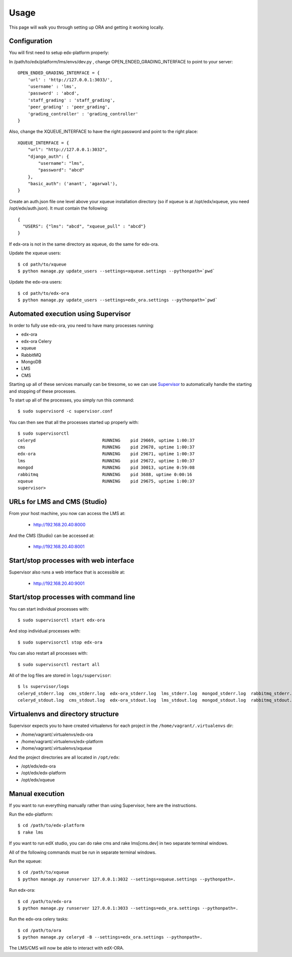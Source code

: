 ==================================
Usage
==================================

This page will walk you through setting up ORA and getting it working locally.

Configuration
--------------------------------------------------

You will first need to setup edx-platform properly:

In /path/to/edx/platform/lms/envs/dev.py , change OPEN_ENDED_GRADING_INTERFACE to point to your server::

    OPEN_ENDED_GRADING_INTERFACE = {
        'url' : 'http://127.0.0.1:3033/',
        'username' : 'lms',
        'password' : 'abcd',
        'staff_grading' : 'staff_grading',
        'peer_grading' : 'peer_grading',
        'grading_controller' : 'grading_controller'
    }

Also, change the XQUEUE_INTERFACE to have the right password and point to the right place::

    XQUEUE_INTERFACE = {
        "url": "http://127.0.0.1:3032",
        "django_auth": {
            "username": "lms",
            "password": "abcd"
        },
        "basic_auth": ('anant', 'agarwal'),
    }

Create an auth.json file one level above your xqueue installation directory (so if xqueue is at /opt/edx/xqueue, you need /opt/edx/auth.json).
It must contain the following::

    {
      "USERS": {"lms": "abcd", "xqueue_pull" : "abcd"}
    }

If edx-ora is not in the same directory as xqueue, do the same for edx-ora.

Update the xqueue users::

    $ cd path/to/xqueue
    $ python manage.py update_users --settings=xqueue.settings --pythonpath=`pwd`

Update the edx-ora users::

    $ cd path/to/edx-ora
    $ python manage.py update_users --settings=edx_ora.settings --pythonpath=`pwd`


Automated execution using Supervisor
------------------------------------

In order to fully use edx-ora, you need to have many processes running:

* edx-ora 
* edx-ora Celery
* xqueue
* RabbitMQ
* MongoDB
* LMS
* CMS

Starting up all of these services manually can be tiresome, so we can use Supervisor_ to automatically handle the starting and stopping of these processes.

To start up all of the processes, you simply run this command::

    $ sudo supervisord -c supervisor.conf

You can then see that all the processes started up properly with::

    $ sudo supervisorctl
    celeryd                          RUNNING    pid 29669, uptime 1:00:37
    cms                              RUNNING    pid 29678, uptime 1:00:37
    edx-ora                          RUNNING    pid 29671, uptime 1:00:37
    lms                              RUNNING    pid 29672, uptime 1:00:37
    mongod                           RUNNING    pid 30013, uptime 0:59:08
    rabbitmq                         RUNNING    pid 3688, uptime 0:00:16
    xqueue                           RUNNING    pid 29675, uptime 1:00:37
    supervisor>

URLs for LMS and CMS (Studio)
-----------------------------

From your host machine, you now can access the LMS at:

    * http://192.168.20.40:8000

And the CMS (Studio) can be accessed at:

    * http://192.168.20.40:8001
    

Start/stop processes with web interface
---------------------------------------

Supervisor also runs a web interface that is accessible at: 

    * http://192.168.20.40:9001
    
.. image:: supervisor.png
   :width: 800px
   :alt: Supervisor screenshot


Start/stop processes with command line
--------------------------------------

You can start individual processes with::

    $ sudo supervisorctl start edx-ora

And stop individual processes with::

    $ sudo supervisorctl stop edx-ora

You can also restart all processes with::

    $ sudo supervisorctl restart all

All of the log files are stored in ``logs/supervisor``::

    $ ls supervisor/logs
    celeryd_stderr.log  cms_stderr.log  edx-ora_stderr.log  lms_stderr.log  mongod_stderr.log  rabbitmq_stderr.log  supervisord.log    xqueue_stdout.log
    celeryd_stdout.log  cms_stdout.log  edx-ora_stdout.log  lms_stdout.log  mongod_stdout.log  rabbitmq_stdout.log  xqueue_stderr.log


Virtualenvs and directory structure
-----------------------------------

Supervisor expects you to have created virtualenvs for each project in the ``/home/vagrant/.virtualenvs`` dir:

* /home/vagrant/.virtualenvs/edx-ora
* /home/vagrant/.virtualenvs/edx-platform
* /home/vagrant/.virtualenvs/xqueue

And the project directories are all located in ``/opt/edx``:

* /opt/edx/edx-ora
* /opt/edx/edx-platform
* /opt/edx/xqueue

.. _Supervisor: http://supervisord.org

Manual execution
----------------

If you want to run everything manually rather than using Supervisor, here are the instructions.

Run the edx-platform::

    $ cd /path/to/edx-platform
    $ rake lms

If you want to run edX studio, you can do rake cms and rake lms[cms.dev] in two separate terminal windows.

All of the following commands must be run in separate terminal windows.

Run the xqueue::

    $ cd /path/to/xqueue
    $ python manage.py runserver 127.0.0.1:3032 --settings=xqueue.settings --pythonpath=.

Run edx-ora::

    $ cd /path/to/edx-ora
    $ python manage.py runserver 127.0.0.1:3033 --settings=edx_ora.settings --pythonpath=.

Run the edx-ora celery tasks::

    $ cd /path/to/ora
    $ python manage.py celeryd -B --settings=edx_ora.settings --pythonpath=.

The LMS/CMS will now be able to interact with edX-ORA.
